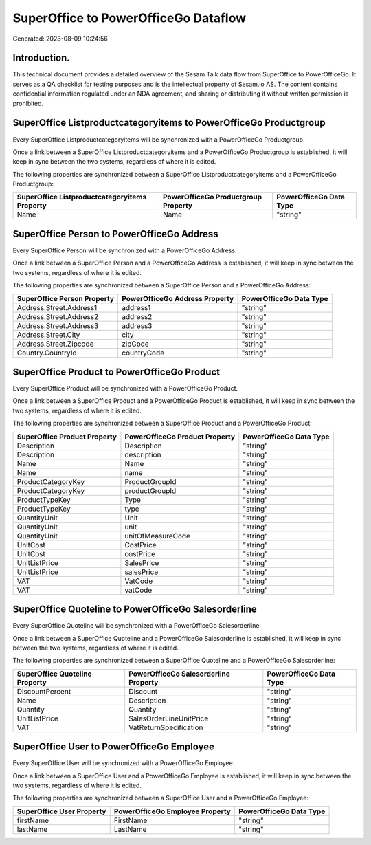 =====================================
SuperOffice to PowerOfficeGo Dataflow
=====================================

Generated: 2023-08-09 10:24:56

Introduction.
------------

This technical document provides a detailed overview of the Sesam Talk data flow from SuperOffice to PowerOfficeGo. It serves as a QA checklist for testing purposes and is the intellectual property of Sesam.io AS. The content contains confidential information regulated under an NDA agreement, and sharing or distributing it without written permission is prohibited.

SuperOffice Listproductcategoryitems to PowerOfficeGo Productgroup
------------------------------------------------------------------
Every SuperOffice Listproductcategoryitems will be synchronized with a PowerOfficeGo Productgroup.

Once a link between a SuperOffice Listproductcategoryitems and a PowerOfficeGo Productgroup is established, it will keep in sync between the two systems, regardless of where it is edited.

The following properties are synchronized between a SuperOffice Listproductcategoryitems and a PowerOfficeGo Productgroup:

.. list-table::
   :header-rows: 1

   * - SuperOffice Listproductcategoryitems Property
     - PowerOfficeGo Productgroup Property
     - PowerOfficeGo Data Type
   * - Name
     - Name
     - "string"


SuperOffice Person to PowerOfficeGo Address
-------------------------------------------
Every SuperOffice Person will be synchronized with a PowerOfficeGo Address.

Once a link between a SuperOffice Person and a PowerOfficeGo Address is established, it will keep in sync between the two systems, regardless of where it is edited.

The following properties are synchronized between a SuperOffice Person and a PowerOfficeGo Address:

.. list-table::
   :header-rows: 1

   * - SuperOffice Person Property
     - PowerOfficeGo Address Property
     - PowerOfficeGo Data Type
   * - Address.Street.Address1
     - address1
     - "string"
   * - Address.Street.Address2
     - address2
     - "string"
   * - Address.Street.Address3
     - address3
     - "string"
   * - Address.Street.City
     - city
     - "string"
   * - Address.Street.Zipcode
     - zipCode
     - "string"
   * - Country.CountryId
     - countryCode
     - "string"


SuperOffice Product to PowerOfficeGo Product
--------------------------------------------
Every SuperOffice Product will be synchronized with a PowerOfficeGo Product.

Once a link between a SuperOffice Product and a PowerOfficeGo Product is established, it will keep in sync between the two systems, regardless of where it is edited.

The following properties are synchronized between a SuperOffice Product and a PowerOfficeGo Product:

.. list-table::
   :header-rows: 1

   * - SuperOffice Product Property
     - PowerOfficeGo Product Property
     - PowerOfficeGo Data Type
   * - Description
     - Description
     - "string"
   * - Description
     - description
     - "string"
   * - Name
     - Name
     - "string"
   * - Name
     - name
     - "string"
   * - ProductCategoryKey
     - ProductGroupId
     - "string"
   * - ProductCategoryKey
     - productGroupId
     - "string"
   * - ProductTypeKey
     - Type
     - "string"
   * - ProductTypeKey
     - type
     - "string"
   * - QuantityUnit
     - Unit
     - "string"
   * - QuantityUnit
     - unit
     - "string"
   * - QuantityUnit
     - unitOfMeasureCode
     - "string"
   * - UnitCost
     - CostPrice
     - "string"
   * - UnitCost
     - costPrice
     - "string"
   * - UnitListPrice
     - SalesPrice
     - "string"
   * - UnitListPrice
     - salesPrice
     - "string"
   * - VAT
     - VatCode
     - "string"
   * - VAT
     - vatCode
     - "string"


SuperOffice Quoteline to PowerOfficeGo Salesorderline
-----------------------------------------------------
Every SuperOffice Quoteline will be synchronized with a PowerOfficeGo Salesorderline.

Once a link between a SuperOffice Quoteline and a PowerOfficeGo Salesorderline is established, it will keep in sync between the two systems, regardless of where it is edited.

The following properties are synchronized between a SuperOffice Quoteline and a PowerOfficeGo Salesorderline:

.. list-table::
   :header-rows: 1

   * - SuperOffice Quoteline Property
     - PowerOfficeGo Salesorderline Property
     - PowerOfficeGo Data Type
   * - DiscountPercent
     - Discount
     - "string"
   * - Name
     - Description
     - "string"
   * - Quantity
     - Quantity
     - "string"
   * - UnitListPrice
     - SalesOrderLineUnitPrice
     - "string"
   * - VAT
     - VatReturnSpecification
     - "string"


SuperOffice User to PowerOfficeGo Employee
------------------------------------------
Every SuperOffice User will be synchronized with a PowerOfficeGo Employee.

Once a link between a SuperOffice User and a PowerOfficeGo Employee is established, it will keep in sync between the two systems, regardless of where it is edited.

The following properties are synchronized between a SuperOffice User and a PowerOfficeGo Employee:

.. list-table::
   :header-rows: 1

   * - SuperOffice User Property
     - PowerOfficeGo Employee Property
     - PowerOfficeGo Data Type
   * - firstName
     - FirstName
     - "string"
   * - lastName
     - LastName
     - "string"

